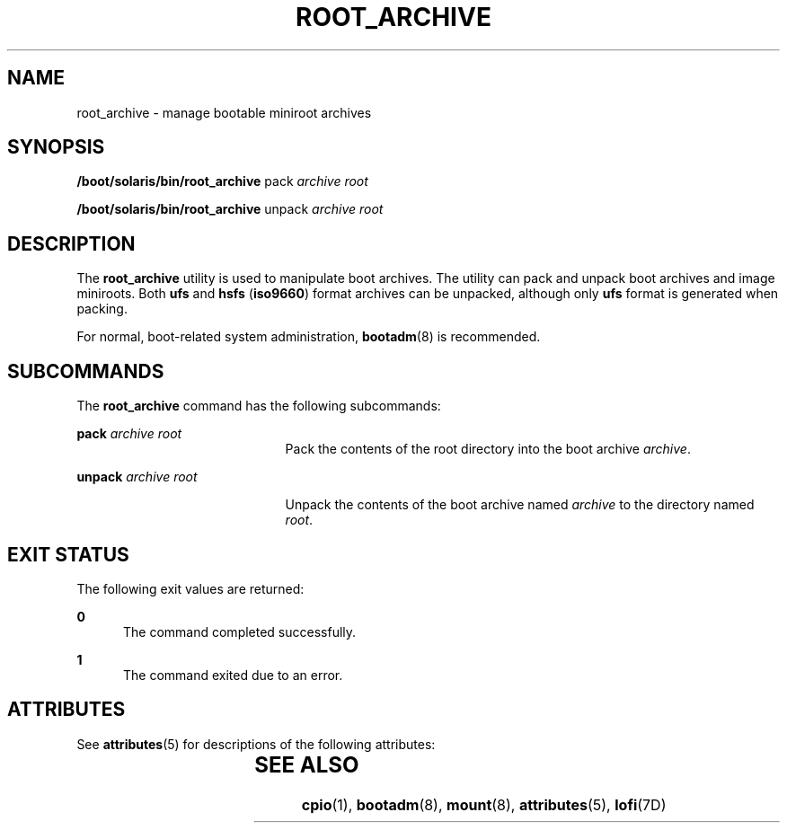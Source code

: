 '\" te
.\" Copyright (c) 2009, Sun Microsystems, Inc. All Rights Reserved
.\" The contents of this file are subject to the terms of the Common Development and Distribution License (the "License"). You may not use this file except in compliance with the License. You can obtain a copy of the license at usr/src/OPENSOLARIS.LICENSE or http://www.opensolaris.org/os/licensing.
.\"  See the License for the specific language governing permissions and limitations under the License. When distributing Covered Code, include this CDDL HEADER in each file and include the License file at usr/src/OPENSOLARIS.LICENSE. If applicable, add the following below this CDDL HEADER, with the
.\" fields enclosed by brackets "[]" replaced with your own identifying information: Portions Copyright [yyyy] [name of copyright owner]
.\" Copyright 2012 Nexenta Systems, Inc. All rights reserved.
.TH ROOT_ARCHIVE 8 "Sep 9, 2009"
.SH NAME
root_archive \- manage bootable miniroot archives
.SH SYNOPSIS
.LP
.nf
\fB/boot/solaris/bin/root_archive\fR pack \fIarchive\fR \fIroot\fR
.fi

.LP
.nf
\fB/boot/solaris/bin/root_archive\fR unpack \fIarchive\fR \fIroot\fR
.fi

.SH DESCRIPTION
.sp
.LP
The \fBroot_archive\fR utility is used to manipulate boot archives.
The utility can pack and unpack boot archives and image miniroots. Both \fBufs\fR and \fBhsfs\fR
(\fBiso9660\fR) format archives can be unpacked, although only \fBufs\fR format
is generated when packing.
.sp
.LP
For normal, boot-related system administration, \fBbootadm\fR(8) is recommended.
.SH SUBCOMMANDS
.sp
.LP
The \fBroot_archive\fR command has the following subcommands:
.sp
.ne 2
.na
\fB\fBpack\fR \fIarchive\fR \fIroot\fR\fR
.ad
.RS 21n
Pack the contents of the root directory into the boot archive \fIarchive\fR.
.RE

.sp
.ne 2
.na
\fB\fBunpack\fR \fIarchive\fR \fIroot\fR\fR
.ad
.sp .6
.RS 21n
Unpack the contents of the boot archive named \fIarchive\fR to the directory
named \fIroot\fR.
.RE

.SH EXIT STATUS
.sp
.LP
The following exit values are returned:
.sp
.ne 2
.na
\fB\fB0\fR\fR
.ad
.RS 5n
The command completed successfully.
.RE

.sp
.ne 2
.na
\fB\fB1\fR\fR
.ad
.RS 5n
The command exited due to an error.
.RE

.SH ATTRIBUTES
.sp
.LP
See \fBattributes\fR(5) for descriptions of the following attributes:
.sp

.sp
.TS
box;
c | c
l | l .
ATTRIBUTE TYPE	ATTRIBUTE VALUE
_
Interface Stability	Committed
.TE

.SH SEE ALSO
.sp
.LP
\fBcpio\fR(1), \fBbootadm\fR(8), \fBmount\fR(8), \fBattributes\fR(5),
\fBlofi\fR(7D)
